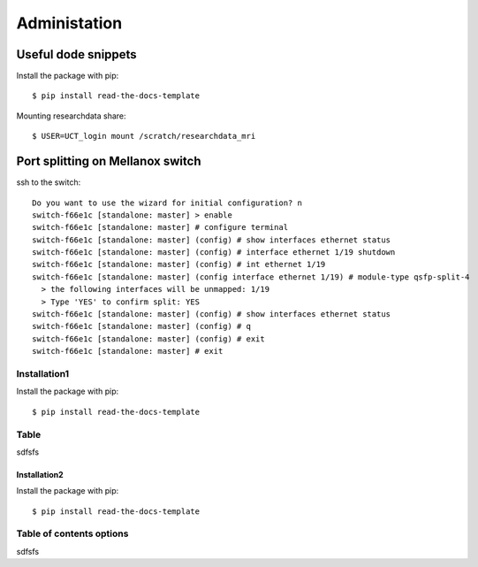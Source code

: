 
Administation
******

Useful dode snippets
======

Install the package with pip::

    $ pip install read-the-docs-template

Mounting researchdata share::

    $ USER=UCT_login mount /scratch/researchdata_mri

Port splitting on Mellanox switch
======

ssh to the switch::

    Do you want to use the wizard for initial configuration? n
    switch-f66e1c [standalone: master] > enable
    switch-f66e1c [standalone: master] # configure terminal
    switch-f66e1c [standalone: master] (config) # show interfaces ethernet status
    switch-f66e1c [standalone: master] (config) # interface ethernet 1/19 shutdown
    switch-f66e1c [standalone: master] (config) # int ethernet 1/19
    switch-f66e1c [standalone: master] (config interface ethernet 1/19) # module-type qsfp-split-4
      > the following interfaces will be unmapped: 1/19
      > Type 'YES' to confirm split: YES
    switch-f66e1c [standalone: master] (config) # show interfaces ethernet status
    switch-f66e1c [standalone: master] (config) # q
    switch-f66e1c [standalone: master] (config) # exit
    switch-f66e1c [standalone: master] # exit


Installation1
----------------

Install the package with pip::

    $ pip install read-the-docs-template

Table
------------

sdfsfs



Installation2
~~~~~~~~~~

Install the package with pip::

    $ pip install read-the-docs-template

Table of contents options
-------------------------

sdfsfs
